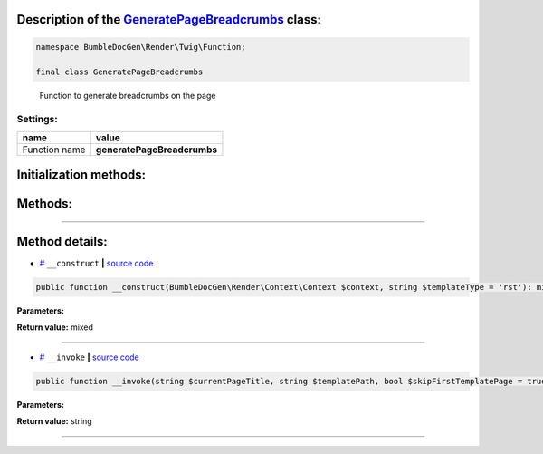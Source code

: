 .. raw:: html

 <embed> <a href="/docs/readme.rst">BumbleDocGen</a> <b>/</b> <a href="/docs/3.render/index.rst">Render</a> <b>/</b> <a href="/docs/3.render/5_breadcrumbs/index.rst">Breadcrumbs</a> <b>/</b> GeneratePageBreadcrumbs</embed>


Description of the `GeneratePageBreadcrumbs </BumbleDocGen/Render/Twig/Function/GeneratePageBreadcrumbs.php>`_ class:
-----------------------






.. code-block:: php

    namespace BumbleDocGen\Render\Twig\Function;

    final class GeneratePageBreadcrumbs


..

        Function to generate breadcrumbs on the page




Settings:
=======================

==============  ================
name            value
==============  ================
Function name   **generatePageBreadcrumbs**
==============  ================



Initialization methods:
-----------------------



.. raw:: html

  <ol>
                <li><a href="#m-construct">__construct</a> </li>
        </ol>

Methods:
-----------------------



.. raw:: html

  <ol>
                <li><a href="#m-invoke">__invoke</a> </li>
        </ol>










--------------------




Method details:
-----------------------



.. _m-construct:

* `# <m-construct_>`_  ``__construct``   **|** `source code </BumbleDocGen/Render/Twig/Function/GeneratePageBreadcrumbs.php#L19>`_
.. code-block:: php

        public function __construct(BumbleDocGen\Render\Context\Context $context, string $templateType = 'rst'): mixed;




**Parameters:**

.. raw:: html

    <table>
    <thead>
    <tr>
        <th>Name</th>
        <th>Type</th>
        <th>Description</th>
    </tr>
    </thead>
    <tbody>
            <tr>
            <td>$context</td>
            <td><a href='/BumbleDocGen/Render/Context/Context.php'>BumbleDocGen\Render\Context\Context</a></td>
            <td>Render context</td>
        </tr>
            <tr>
            <td>$templateType</td>
            <td>string</td>
            <td>The type of string to be generated ( html or rst )</td>
        </tr>
        </tbody>
    </table>


**Return value:** mixed

________

.. _m-invoke:

* `# <m-invoke_>`_  ``__invoke``   **|** `source code </BumbleDocGen/Render/Twig/Function/GeneratePageBreadcrumbs.php#L33>`_
.. code-block:: php

        public function __invoke(string $currentPageTitle, string $templatePath, bool $skipFirstTemplatePage = true): string;




**Parameters:**

.. raw:: html

    <table>
    <thead>
    <tr>
        <th>Name</th>
        <th>Type</th>
        <th>Description</th>
    </tr>
    </thead>
    <tbody>
            <tr>
            <td>$currentPageTitle</td>
            <td>string</td>
            <td>Title of the current page</td>
        </tr>
            <tr>
            <td>$templatePath</td>
            <td>string</td>
            <td>Path to the template from which the breadcrumbs will be generated</td>
        </tr>
            <tr>
            <td>$skipFirstTemplatePage</td>
            <td>bool</td>
            <td>If set to true, the page from which parsing starts will not participate in the formation of breadcrumbs
 This option is useful when working with the _self value in a template, as it returns the full path to the
 current template, and the reference to it in breadcrumbs should not be clickable.</td>
        </tr>
        </tbody>
    </table>


**Return value:** string

________


